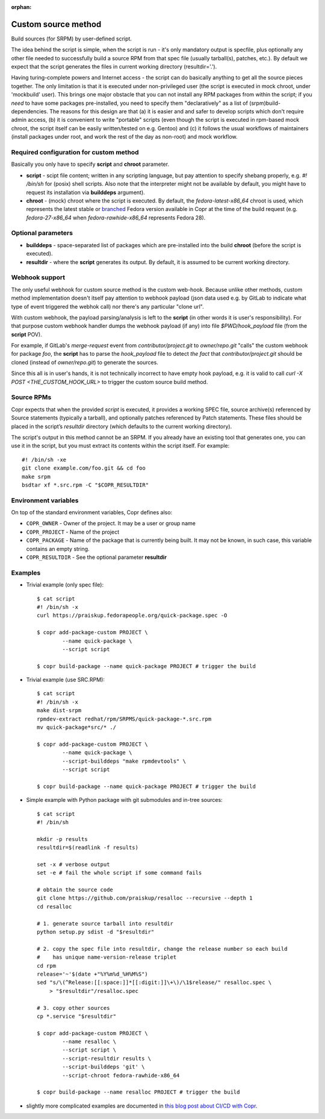 :orphan:

.. _custom_source_method:

Custom source method
====================

Build sources (for SRPM) by user-defined script.

The idea behind the script is simple, when the script is run - it's only
mandatory output is specfile, plus optionally any other file needed to
successfully build a source RPM from that spec file (usually tarball(s),
patches, etc.).  By default we expect that the script generates the files in
current working directory (resultdir='.').

Having turing-complete powers and Internet access - the script can do basically
anything to get all the source pieces together.  The only limitation is that it
is executed under non-privileged user (the script is executed in mock chroot,
under 'mockbuild' user).  This brings one major obstacle that you can not
install any RPM packages from within the script; if you *need* to have some
packages pre-installed, you need to specify them "declaratively" as a list of
(srpm)build-dependencies.  The reasons for this design are that (a) it is easier
and and safer to develop scripts which don't require admin access, (b) it is
convenient to write "portable" scripts (even though the script is executed in
rpm-based mock chroot, the script itself can be easily written/tested on e.g.
Gentoo) and (c) it follows the usual workflows of maintainers (install packages
under root, and work the rest of the day as non-root) and mock workflow.


Required configuration for custom method
----------------------------------------

Basically you only have to specify **script** and **chroot** parameter.

- **script** - scipt file content;  written in any scripting language, but pay
  attention to specify shebang properly, e.g. `#! /bin/sh` for (posix) shell
  scripts.  Also note that the interpreter might not be available by default,
  you might have to request its installation via **builddeps** argument).

- **chroot** - (mock) chroot where the script is executed.  By default, the
  `fedora-latest-x86_64` chroot is used, which represents the latest stable
  or `branched <https://fedoraproject.org/wiki/Releases/Branched>`_ Fedora
  version available in Copr at the time of the build request (e.g.
  `fedora-27-x86_64` when `fedora-rawhide-x86_64` represents Fedora 28).


Optional parameters
-------------------

- **builddeps** - space-separated list of packages which are pre-installed into
  the build **chroot** (before the script is executed).

- **resultdir** - where the **script** generates its output. By default, it is
  assumed to be current working directory.


Webhook support
---------------

The only useful webhook for custom source method is the custom web-hook.
Because unlike other methods, custom method implementation doesn't itself pay
attention to webhook payload (json data used e.g. by GitLab to indicate what
type of event triggered the webhok call) nor there's any particular "clone url".

With custom webhook, the payload parsing/analysis is left to the **script** (in
other words it is user's responsibility).  For that purpose custom webhook
handler dumps the webhook payload (if any) into file `$PWD/hook_payload` file
(from the **script** POV).

For example, if GitLab's *merge-request* event from *contributor/project.git* to
*owner/repo.git* "calls" the custom webhook for package *foo*, the **script**
has to parse the `hook_payload` file to detect *the fact* that
*contributor/project.git* should be cloned (instead of *owner/repo.git*) to
generate the sources.

Since this all is in user's hands, it is not technically incorrect to have empty
hook payload, e.g. it is valid to call `curl -X POST <THE_CUSTOM_HOOK_URL>` to
trigger the custom source build method.


Source RPMs
-----------

Copr expects that when the provided `script` is executed, it provides a working
SPEC file, source archive(s) referenced by Source statements (typically a
tarball), and optionally patches referenced by Patch statements.  These files
should be placed in the script’s `resultdir` directory (which defaults to the
current working directory).

The script's output in this method cannot be an SRPM.  If you already have an
existing tool that generates one, you can use it in the script, but you must
extract its contents within the script itself.  For example::

    #! /bin/sh -xe
    git clone example.com/foo.git && cd foo
    make srpm
    bsdtar xf *.src.rpm -C "$COPR_RESULTDIR"


Environment variables
---------------------

On top of the standard environment variables, Copr defines also:

- ``COPR_OWNER`` - Owner of the project. It may be a user or group name
- ``COPR_PROJECT`` - Name of the project
- ``COPR_PACKAGE`` - Name of the package that is currently being
  built. It may not be known, in such case, this variable contains an
  empty string.
- ``COPR_RESULTDIR`` - See the optional parameter **resultdir**


Examples
--------

- Trivial example (only spec file)::

    $ cat script
    #! /bin/sh -x
    curl https://praiskup.fedorapeople.org/quick-package.spec -O

    $ copr add-package-custom PROJECT \
            --name quick-package \
            --script script

    $ copr build-package --name quick-package PROJECT # trigger the build

- Trivial example (use SRC.RPM)::

    $ cat script
    #! /bin/sh -x
    make dist-srpm
    rpmdev-extract redhat/rpm/SRPMS/quick-package-*.src.rpm
    mv quick-package*src/* ./

    $ copr add-package-custom PROJECT \
            --name quick-package \
            --script-builddeps "make rpmdevtools" \
            --script script

    $ copr build-package --name quick-package PROJECT # trigger the build

- Simple example with Python package with git submodules and in-tree sources::

    $ cat script
    #! /bin/sh

    mkdir -p results
    resultdir=$(readlink -f results)

    set -x # verbose output
    set -e # fail the whole script if some command fails

    # obtain the source code
    git clone https://github.com/praiskup/resalloc --recursive --depth 1
    cd resalloc

    # 1. generate source tarball into resultdir
    python setup.py sdist -d "$resultdir"

    # 2. copy the spec file into resultdir, change the release number so each build
    #    has unique name-version-release triplet
    cd rpm
    release='~'$(date +"%Y%m%d_%H%M%S")
    sed "s/\(^Release:[[:space:]]*[[:digit:]]\+\)/\1$release/" resalloc.spec \
        > "$resultdir"/resalloc.spec

    # 3. copy other sources
    cp *.service "$resultdir"

    $ copr add-package-custom PROJECT \
            --name resalloc \
            --script script \
            --script-resultdir results \
            --script-builddeps 'git' \
            --script-chroot fedora-rawhide-x86_64

    $ copr build-package --name resalloc PROJECT # trigger the build

- slightly more complicated examples are documented in `this blog post about
  CI/CD with Copr <https://pavel.raiskup.cz/blog/copr-ci-and-custom-source-method.html>`_.
